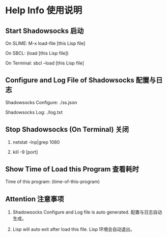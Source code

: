 * Help Info 使用说明

** Start Shadowsocks 启动

On SLIME: M-x load-file [this Lisp file]

On SBCL: (load [this Lisp file])

On Terminal: sbcl --load [this Lisp file]

** Configure and Log File of Shadowsocks 配置与日志

Shadowsocks Configure: ./ss.json

Shadowsocks Log: ./log.txt

** Stop Shadowsocks (On Terminal) 关闭

1. netstat -lnp|grep 1080

2. kill -9 [port]

** Show Time of Load this Program 查看耗时

Time of this program: (time-of-this-program)

** Attention 注意事项

1. Shadowsocks Configure and Log file is auto generated. 配置与日志自动生成。

2. Lisp will auto exit after load this file. Lisp 环境会自动退出。
